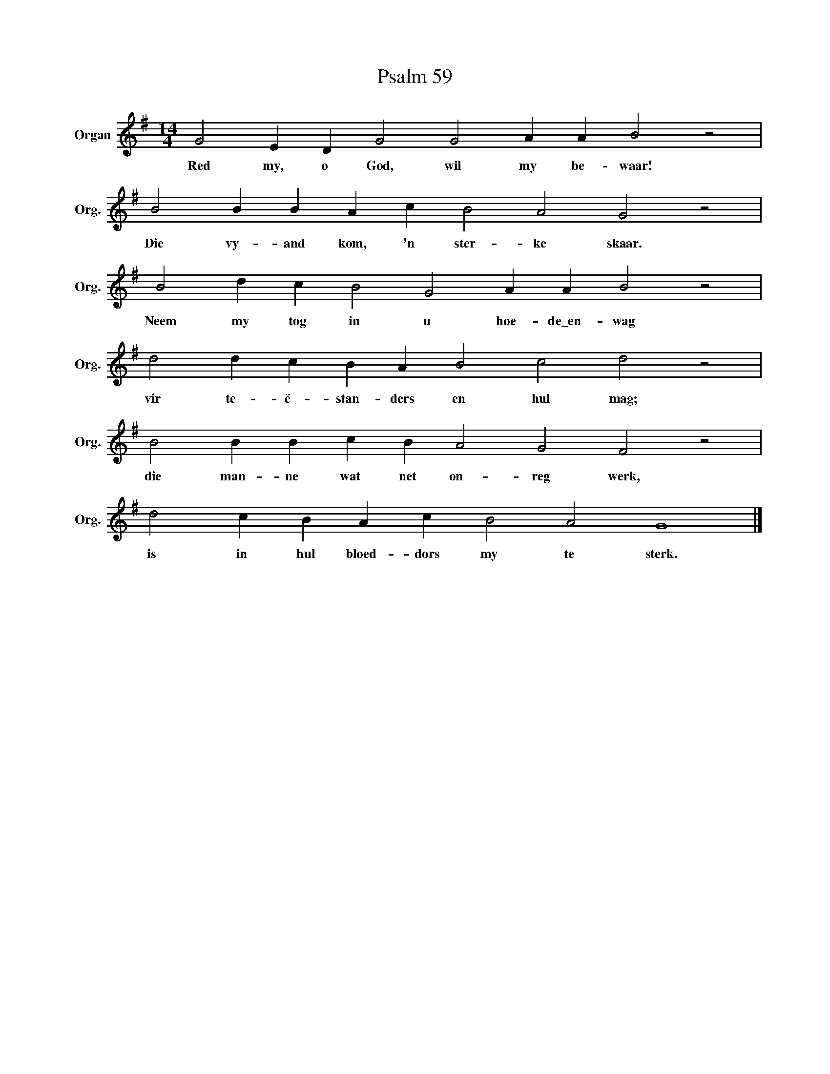 X:1
T:Psalm 59
L:1/4
M:14/4
I:linebreak $
K:G
V:1 treble nm="Organ" snm="Org."
V:1
 G2 E D G2 G2 A A B2 z2 |$ B2 B B A c B2 A2 G2 z2 |$ B2 d c B2 G2 A A B2 z2 |$ %3
w: Red my, o God, wil my be- waar!|Die vy- and kom, 'n ster- ke skaar.|Neem my tog in u hoe- de\_en- wag|
 d2 d c B A B2 c2 d2 z2 |$ B2 B B c B A2 G2 F2 z2 |$ d2 c B A c B2 A2 G4 |] %6
w: vir te- ë- stan- ders en hul mag;|die man- ne wat net on- reg werk,|is in hul bloed- dors my te sterk.|

